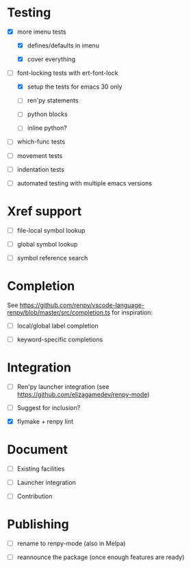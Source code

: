 * Testing

- [X] more imenu tests

  - [X] defines/defaults in imenu

  - [X] cover everything

- [-] font-locking tests with ert-font-lock

  - [X] setup the tests for emacs 30 only

  - [ ] ren'py statements

  - [ ] python blocks

  - [ ] inline python?

- [ ] which-func tests

- [ ] movement tests

- [ ] indentation tests

- [ ] automated testing with multiple emacs versions

* Xref support

- [ ] file-local symbol lookup

- [ ] global symbol lookup

- [ ] symbol reference search

* Completion

See https://github.com/renpy/vscode-language-renpy/blob/master/src/completion.ts for
inspiration:

- [ ] local/global label completion

- [ ] keyword-specific completions

* Integration

- [ ] Ren'py launcher integration (see https://github.com/elizagamedev/renpy-mode)

- [ ] Suggest for inclusion?

- [X] flymake + renpy lint

* Document

- [ ] Existing facilities

- [ ] Launcher integration

- [ ] Contribution

* Publishing

- [ ] rename to renpy-mode (also in Melpa)

- [ ] reannounce the package (once enough features are ready)
